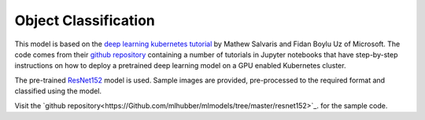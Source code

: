 ==============================
Object Classification
==============================

This model is based on the `deep learning kubernetes
tutorial <https://blogs.technet.microsoft.com/machinelearning/2018/04/19/deploying-deep-learning-models-on-kubernetes-with-gpus/>`__
by Mathew Salvaris and Fidan Boylu Uz of Microsoft. The code comes from
their `github
repository <https://github.com/Microsoft/AKSDeploymentTutorial>`__
containing a number of tutorials in Jupyter notebooks that have
step-by-step instructions on how to deploy a pretrained deep learning
model on a GPU enabled Kubernetes cluster.

The pre-trained
`ResNet152 <https://www.tensorflow.org/hub/modules/google/imagenet/resnet_v1_152/classification/1>`__
model is used. Sample images are provided, pre-processed to the required
format and classified using the model.

Visit the `github
repository<https://Github.com/mlhubber/mlmodels/tree/master/resnet152>`_.
for the sample code.
